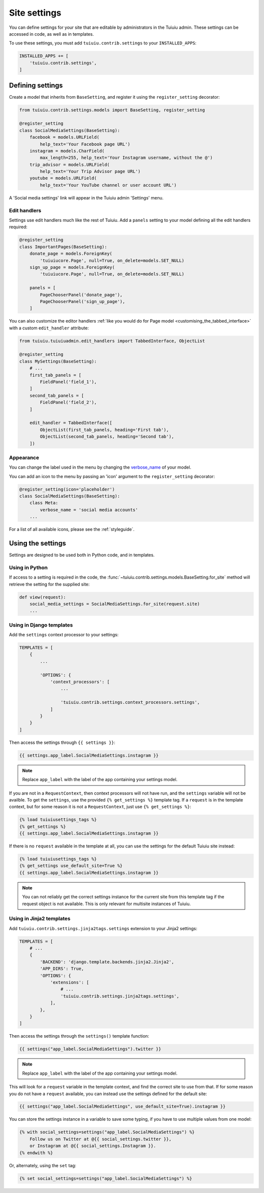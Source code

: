 .. _settings:

=============
Site settings
=============

You can define settings for your site that are editable by administrators in the Tuiuiu admin. These settings can be accessed in code, as well as in templates.

To use these settings, you must add ``tuiuiu.contrib.settings`` to your ``INSTALLED_APPS``:

.. code-block:: python

    INSTALLED_APPS += [
        'tuiuiu.contrib.settings',
    ]


Defining settings
=================

Create a model that inherits from ``BaseSetting``, and register it using the ``register_setting`` decorator:

.. code-block:: python

    from tuiuiu.contrib.settings.models import BaseSetting, register_setting

    @register_setting
    class SocialMediaSettings(BaseSetting):
        facebook = models.URLField(
            help_text='Your Facebook page URL')
        instagram = models.CharField(
            max_length=255, help_text='Your Instagram username, without the @')
        trip_advisor = models.URLField(
            help_text='Your Trip Advisor page URL')
        youtube = models.URLField(
            help_text='Your YouTube channel or user account URL')


A 'Social media settings' link will appear in the Tuiuiu admin 'Settings' menu.

.. _edit_handlers_settings:

Edit handlers
-------------

Settings use edit handlers much like the rest of Tuiuiu.  Add a ``panels`` setting to your model defining all the edit handlers required:

.. code-block:: python

    @register_setting
    class ImportantPages(BaseSetting):
        donate_page = models.ForeignKey(
            'tuiuiucore.Page', null=True, on_delete=models.SET_NULL)
        sign_up_page = models.ForeignKey(
            'tuiuiucore.Page', null=True, on_delete=models.SET_NULL)

        panels = [
            PageChooserPanel('donate_page'),
            PageChooserPanel('sign_up_page'),
        ]

You can also customize the editor handlers :ref:`like you would do for Page model <customising_the_tabbed_interface>`
with a custom ``edit_handler`` attribute:

.. code-block:: python

    from tuiuiu.tuiuiuadmin.edit_handlers import TabbedInterface, ObjectList

    @register_setting
    class MySettings(BaseSetting):
        # ...
        first_tab_panels = [
            FieldPanel('field_1'),
        ]
        second_tab_panels = [
            FieldPanel('field_2'),
        ]

        edit_handler = TabbedInterface([
            ObjectList(first_tab_panels, heading='First tab'),
            ObjectList(second_tab_panels, heading='Second tab'),
        ])


Appearance
----------

You can change the label used in the menu by changing the `verbose_name <https://docs.djangoproject.com/en/dev/ref/models/options/#verbose-name>`_ of your model.

You can add an icon to the menu by passing an 'icon' argument to the ``register_setting`` decorator:

.. code-block:: python

    @register_setting(icon='placeholder')
    class SocialMediaSettings(BaseSetting):
        class Meta:
            verbose_name = 'social media accounts'
        ...

For a list of all available icons, please see the :ref:`styleguide`.

Using the settings
==================

Settings are designed to be used both in Python code, and in templates.

Using in Python
---------------

If access to a setting is required in the code, the :func:`~tuiuiu.contrib.settings.models.BaseSetting.for_site` method will retrieve the setting for the supplied site:

.. code-block:: python

    def view(request):
        social_media_settings = SocialMediaSettings.for_site(request.site)
        ...

Using in Django templates
-------------------------

Add the ``settings`` context processor to your settings:

.. code-block:: python

    TEMPLATES = [
        {
            ...

            'OPTIONS': {
                'context_processors': [
                    ...

                    'tuiuiu.contrib.settings.context_processors.settings',
                ]
            }
        }
    ]


Then access the settings through ``{{ settings }}``:

.. code-block:: html+django

    {{ settings.app_label.SocialMediaSettings.instagram }}

.. note:: Replace ``app_label`` with the label of the app containing your settings model.

If you are not in a ``RequestContext``, then context processors will not have run, and the ``settings`` variable will not be availble. To get the ``settings``, use the provided ``{% get_settings %}`` template tag. If a ``request`` is in the template context, but for some reason it is not a ``RequestContext``, just use ``{% get_settings %}``:

.. code-block:: html+django

    {% load tuiuiusettings_tags %}
    {% get_settings %}
    {{ settings.app_label.SocialMediaSettings.instagram }}

If there is no ``request`` available in the template at all, you can use the settings for the default Tuiuiu site instead:

.. code-block:: html+django

    {% load tuiuiusettings_tags %}
    {% get_settings use_default_site=True %}
    {{ settings.app_label.SocialMediaSettings.instagram }}

.. note:: You can not reliably get the correct settings instance for the current site from this template tag if the request object is not available. This is only relevant for multisite instances of Tuiuiu.

.. _settings_tag_jinja2:

Using in Jinja2 templates
-------------------------

Add ``tuiuiu.contrib.settings.jinja2tags.settings`` extension to your Jinja2 settings:

.. code-block:: python

    TEMPLATES = [
        # ...
        {
            'BACKEND': 'django.template.backends.jinja2.Jinja2',
            'APP_DIRS': True,
            'OPTIONS': {
                'extensions': [
                    # ...
                    'tuiuiu.contrib.settings.jinja2tags.settings',
                ],
            },
        }
    ]


Then access the settings through the ``settings()`` template function:

.. code-block:: html+jinja

    {{ settings("app_label.SocialMediaSettings").twitter }}

.. note:: Replace ``app_label`` with the label of the app containing your settings model.

This will look for a ``request`` variable in the template context, and find the correct site to use from that. If for some reason you do not have a ``request`` available, you can instead use the settings defined for the default site:

.. code-block:: html+jinja

    {{ settings("app_label.SocialMediaSettings", use_default_site=True).instagram }}

You can store the settings instance in a variable to save some typing, if you have to use multiple values from one model:

.. code-block:: html+jinja

    {% with social_settings=settings("app_label.SocialMediaSettings") %}
        Follow us on Twitter at @{{ social_settings.twitter }},
        or Instagram at @{{ social_settings.Instagram }}.
    {% endwith %}

Or, alternately, using the ``set`` tag:

.. code-block:: html+jinja

    {% set social_settings=settings("app_label.SocialMediaSettings") %}
